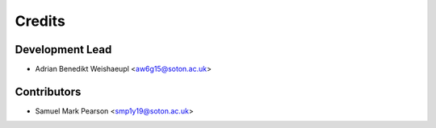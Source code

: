 =======
Credits
=======

Development Lead
----------------

* Adrian Benedikt Weishaeupl <aw6g15@soton.ac.uk>

Contributors
------------

* Samuel Mark Pearson <smp1y19@soton.ac.uk>
